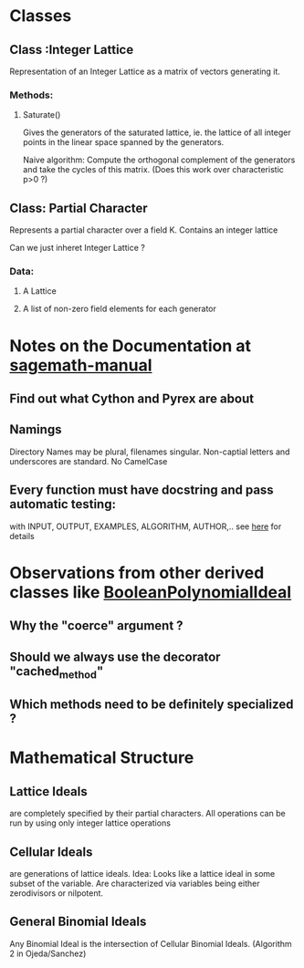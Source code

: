 * Classes
** Class :Integer Lattice
   Representation of an Integer Lattice as a matrix of vectors
   generating it. 
*** Methods:
**** Saturate() 
     Gives the generators of the saturated lattice, ie. the lattice of
     all integer points in the linear space spanned by the generators.

     Naive algorithm: Compute the orthogonal complement of the
     generators and take the cycles of this matrix. (Does this work
     over characteristic p>0 ?)

** Class: Partial Character
   Represents a partial character over a field K. Contains an integer
   lattice 
   
   Can we just inheret Integer Lattice ?
*** Data:
**** A Lattice
**** A list of non-zero field elements for each generator
* Notes on the Documentation at [[http://www.sagemath.org/doc/prog/node3.html][sagemath-manual]]
** Find out what Cython and Pyrex are about
** Namings
   Directory Names may be plural, filenames singular. Non-captial
   letters and underscores are standard. No CamelCase
** Every function must have docstring and pass automatic testing: 
   with INPUT, OUTPUT, EXAMPLES, ALGORITHM, AUTHOR,.. 
   see [[http://www.sagemath.org/doc/prog/node9.html][here]] for details
* Observations from other derived classes like [[http://sage.math.washington.edu/home/mhansen/sage-epydoc/sage.rings.polynomial.pbori.BooleanPolynomialIdeal-class.html][BooleanPolynomialIdeal]]
** Why the "coerce" argument ?
** Should we always use the decorator "cached_method"
** Which methods need to be definitely specialized ?
* Mathematical Structure
** Lattice Ideals 
   are completely specified by their partial characters. All
   operations can be run by using only integer lattice operations
** Cellular Ideals
   are generations of lattice ideals. Idea: Looks like a lattice ideal
   in some subset of the variable. 
   Are characterized via variables being either zerodivisors or
   nilpotent. 
** General Binomial Ideals
   Any Binomial Ideal is the intersection of Cellular Binomial Ideals.
   (Algorithm 2 in Ojeda/Sanchez)
   
